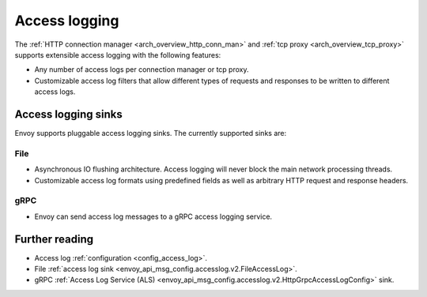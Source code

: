 .. _arch_overview_access_logs:

Access logging
==============

The :ref:`HTTP connection manager <arch_overview_http_conn_man>` and
:ref:`tcp proxy <arch_overview_tcp_proxy>` supports extensible access logging with the following
features:

* Any number of access logs per connection manager or tcp proxy.
* Customizable access log filters that allow different types of requests and responses to be written
  to different access logs.

Access logging sinks
--------------------

Envoy supports pluggable access logging sinks. The currently supported sinks are:

File
****

* Asynchronous IO flushing architecture. Access logging will never block the main network processing
  threads.
* Customizable access log formats using predefined fields as well as arbitrary HTTP request and
  response headers.

gRPC
****

* Envoy can send access log messages to a gRPC access logging service.

Further reading
---------------

* Access log :ref:`configuration <config_access_log>`.
* File :ref:`access log sink <envoy_api_msg_config.accesslog.v2.FileAccessLog>`.
* gRPC :ref:`Access Log Service (ALS) <envoy_api_msg_config.accesslog.v2.HttpGrpcAccessLogConfig>`
  sink.
